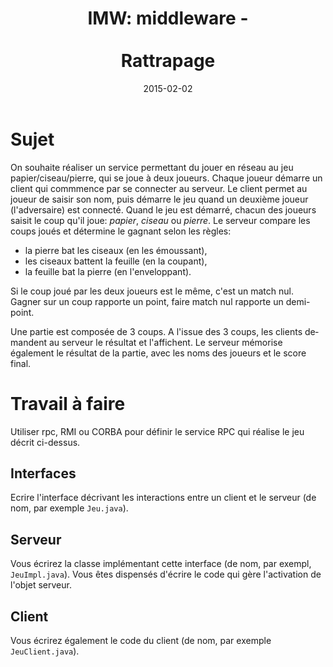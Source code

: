 
#+TITLE:     IMW: middleware - @@latex:\\@@ @@html:<br><br>@@ Rattrapage 
#+DATE: 2015-02-02

#+DESCRIPTION:
#+KEYWORDS:
#+LANGUAGE:  en
#+INFOJS_OPT: view:nil toc:t ltoc:t mouse:underline buttons:0 path:http://orgmode.org/org-info.js
#+LINK_UP:
#+LINK_HOME:

#+HTML_HEAD: <link rel="stylesheet" type="text/css" href="http://icps.u-strasbg.fr/~genaud/css/worg.css" />


#+OPTIONS:   H:3 num:t toc:t \n:nil @:t ::t |:t ^:t -:t f:t *:t <:t
#+OPTIONS:   TeX:t LaTeX:t skip:nil d:nil todo:t pri:nil tags:not-in-toc
#+INFOJS_OPT: view:nil toc:nil ltoc:t mouse:underline buttons:0 path:http://orgmode.org/org-info.js
#+EXPORT_SELECT_TAGS: export
#+EXPORT_EXCLUDE_TAGS: noexport
#+LINK_UP:   
#+LINK_HOME: 
#+XSLT:
#+LaTeX_CLASS: article


* Sujet 

On  souhaite  réaliser  un  service  permettant   du  jouer  en  réseau  au  jeu
 papier/ciseau/pierre, qui  se joue  à deux joueurs.   Chaque joueur  démarre un
 client qui commmence  par se connecter au serveur.  Le  client permet au joueur
 de saisir son nom, puis démarre  le jeu quand un deuxième joueur (l'adversaire)
 est connecté.   Quand le  jeu est  démarré, chacun des  joueurs saisit  le coup
 qu'il joue: /papier/, /ciseau/ ou /pierre/.  Le serveur compare les coups joués
 et détermine le gagnant selon les règles:
- la pierre bat les ciseaux (en les émoussant), 
- les ciseaux battent la feuille (en la coupant), 
- la feuille bat la pierre (en l'enveloppant).
Si le coup joué par les deux joueurs est le même, c'est un match nul.
Gagner sur un coup rapporte un point, faire match nul rapporte un demi-point.

Une partie est composée de 3 coups. A l'issue des 3 coups, les clients demandent
au serveur le résultat et l'affichent. Le serveur mémorise également le résultat
de la partie, avec les noms des joueurs et le score final.

* Travail à faire

Utiliser rpc, RMI ou CORBA pour définir le service RPC qui réalise le jeu décrit ci-dessus.

** Interfaces
Ecrire l'interface décrivant les interactions entre un client et le serveur (de
nom, par exemple =Jeu.java=).

** Serveur
Vous écrirez la classe implémentant cette interface (de nom, par exempl, =JeuImpl.java=).
Vous êtes dispensés d'écrire le code qui gère l'activation de l'objet serveur.

** Client

Vous écrirez également le code du client (de nom, par exemple  =JeuClient.java=).


